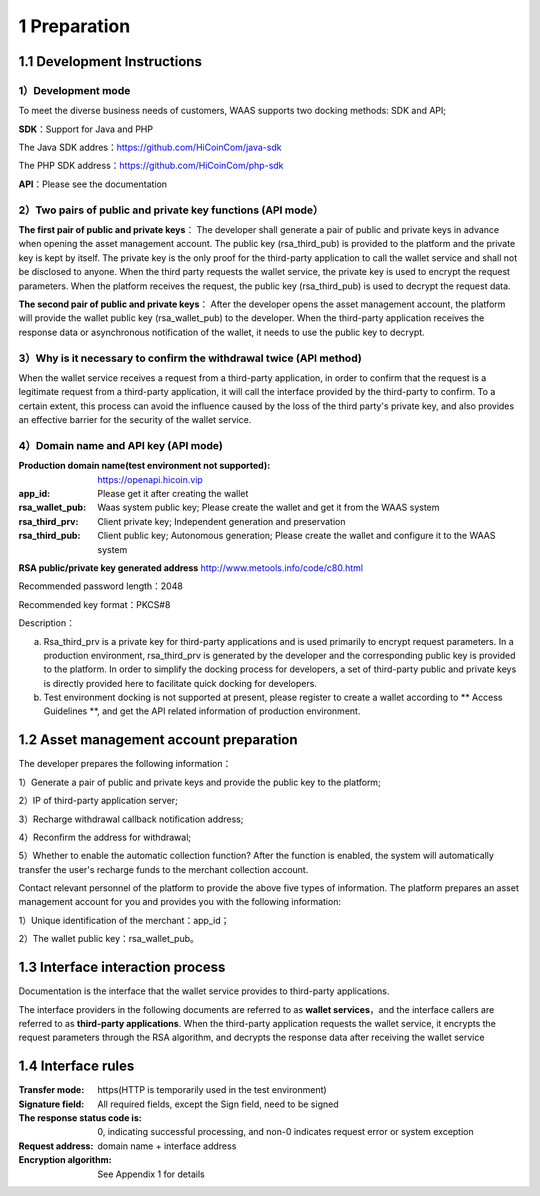 1 Preparation
====================

1.1 Development Instructions
-------------------

1）Development mode
~~~~~~~~~~~~~~~~~~~

To meet the diverse business needs of customers, WAAS supports two docking methods: SDK and API;

**SDK**：Support for Java and PHP

The Java SDK addres：https://github.com/HiCoinCom/java-sdk

The PHP SDK address：https://github.com/HiCoinCom/php-sdk

**API**：Please see the documentation

2）Two pairs of public and private key functions (API mode）
~~~~~~~~~~~~~~~~~~~~~~~~~~

**The first pair of public and private keys**： The developer shall generate a pair of public and private keys in advance when opening the asset management account. The public key (rsa_third_pub) is provided to the platform and the private key is kept by itself. The private key is the only proof for the third-party application to call the wallet service and shall not be disclosed to anyone. When the third party requests the wallet service, the private key is used to encrypt the request parameters. When the platform receives the request, the public key (rsa_third_pub) is used to decrypt the request data.

**The second pair of public and private keys**： After the developer opens the asset management account, the platform will provide the wallet public key (rsa_wallet_pub) to the developer. When the third-party application receives the response data or asynchronous notification of the wallet, it needs to use the public key to decrypt.



3）Why is it necessary to confirm the withdrawal twice (API method)
~~~~~~~~~~~~~~~~~~~~~~~~~~~~~~~~~~~~~~

When the wallet service receives a request from a third-party application, in order to confirm that the request is a legitimate request from a third-party application, it will call the interface provided by the third-party to confirm. To a certain extent, this process can avoid the influence caused by the loss of the third party's private key, and also provides an effective barrier for the security of the wallet service.


4）Domain name and API key (API mode)
~~~~~~~~~~~~~~~~~~~~~~~~~~~~~~~~~~~~~

:Production domain name(test environment not supported): https://openapi.hicoin.vip
:app_id: Please get it after creating the wallet
:rsa_wallet_pub: Waas system public key; Please create the wallet and get it from the WAAS system
:rsa_third_prv: Client private key; Independent generation and preservation
:rsa_third_pub: Client public key; Autonomous generation; Please create the wallet and configure it to the WAAS system

**RSA public/private key generated address**
http://www.metools.info/code/c80.html

Recommended password length：2048

Recommended key format：PKCS#8


Description：

a) Rsa_third_prv is a private key for third-party applications and is used primarily to encrypt request parameters. In a production environment, rsa_third_prv is generated by the developer and the corresponding public key is provided to the platform. In order to simplify the docking process for developers, a set of third-party public and private keys is directly provided here to facilitate quick docking for developers.

b) Test environment docking is not supported at present, please register to create a wallet according to ** Access Guidelines **, and get the API related information of production environment.



1.2 Asset management account preparation
-------------------

The developer prepares the following information：

1）Generate a pair of public and private keys and provide the public key to the platform;

2）IP of third-party application server;

3）Recharge withdrawal callback notification address;

4）Reconfirm the address for withdrawal;

5）Whether to enable the automatic collection function? After the function is enabled, the system will automatically transfer the user's recharge funds to the merchant collection account.

Contact relevant personnel of the platform to provide the above five types of information. The platform prepares an asset management account for you and provides you with the following information:

1）Unique identification of the merchant：app_id；

2）The wallet public key：rsa_wallet_pub。


1.3 Interface interaction process
-------------------

Documentation is the interface that the wallet service provides to third-party applications.

.. image:: images/apiopen-instructions-v2.png
   :width: 470px
   :height: 153px
   :align: center

The interface providers in the following documents are referred to as **wallet services**，and the interface callers are referred to as  **third-party applications**. When the third-party application requests the wallet service, it encrypts the request parameters through the RSA algorithm, and decrypts the response data after receiving the wallet service



1.4 Interface rules
--------------
:Transfer mode: https(HTTP is temporarily used in the test environment)
:Signature field: All required fields, except the Sign field, need to be signed
:The response status code is: 0, indicating successful processing, and non-0 indicates request error or system exception
:Request address: domain name + interface address
:Encryption algorithm: See Appendix 1 for details
